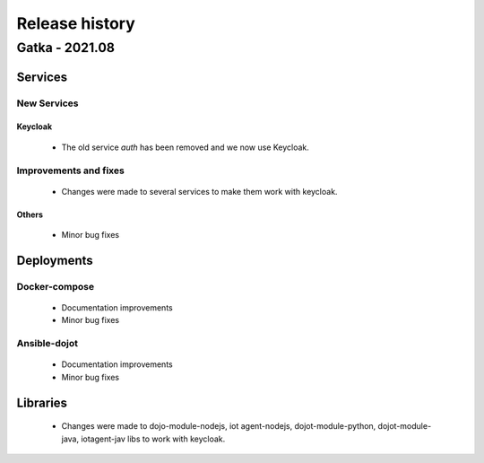 Release history
===============

Gatka - 2021.08
------------------

Services
+++++++++

New Services
************

Keycloak
^^^^^^^^
 - The old service `auth` has been removed and we now use Keycloak.

Improvements and fixes
**********************

 - Changes were made to several services to make them work with keycloak.


Others
^^^^^^

      - Minor bug fixes

Deployments
+++++++++++

Docker-compose
***************
    - Documentation improvements
    - Minor bug fixes

Ansible-dojot
*************

    - Documentation improvements
    - Minor bug fixes

Libraries
+++++++++

 - Changes were made to dojo-module-nodejs, iot agent-nodejs, dojot-module-python, dojot-module-java, iotagent-jav libs to work with keycloak.
